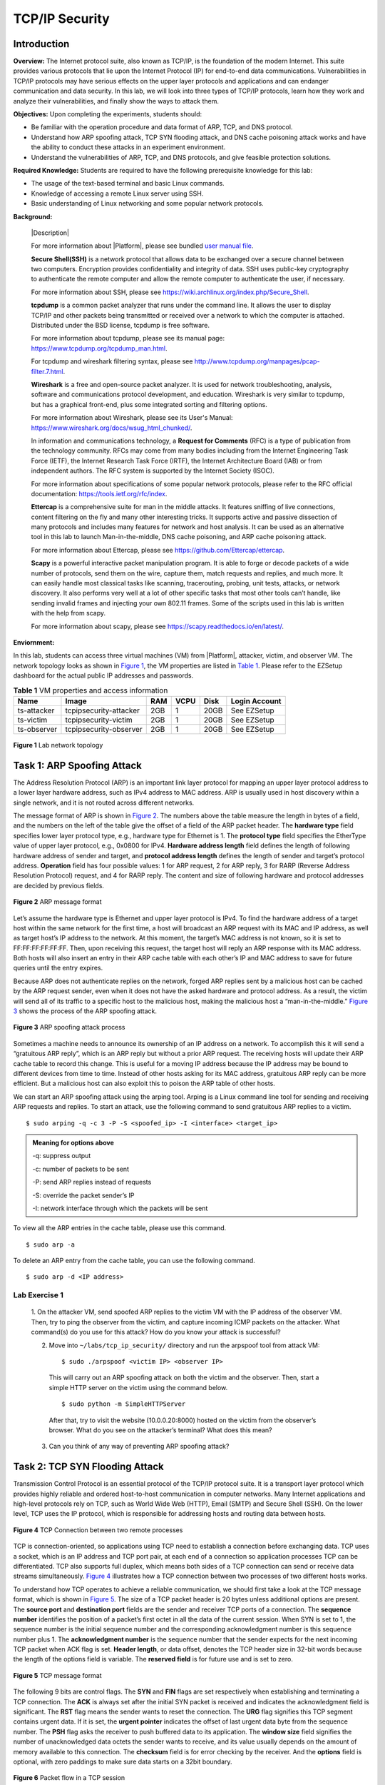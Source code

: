 .. raw:: html
    
	 <style> .font {font-family:'Consolas'; font-size:13pt} </style>

.. role:: font

.. _user manual file: https://github.com/nexus-lab/ezsetup/wiki/User-Guide

================
TCP/IP Security
================


Introduction
-------------

**Overview:** The Internet protocol suite, also known as TCP/IP, is the foundation of the modern Internet. 
This suite provides various protocols that lie upon the Internet Protocol (IP) for end-to-end data communications. 
Vulnerabilities in TCP/IP protocols may have serious effects on the upper layer protocols and applications and can endanger communication and data security. 
In this lab, we will look into three types of TCP/IP protocols, learn how they work and analyze their vulnerabilities, and finally show the ways to attack them.

**Objectives:** Upon completing the experiments, students should:

* Be familiar with the operation procedure and data format of ARP, TCP, and DNS protocol. 
* Understand how ARP spoofing attack, TCP SYN flooding attack, and DNS cache poisoning attack works and have the ability to conduct these attacks in an experiment environment. 
* Understand the vulnerabilities of ARP, TCP, and DNS protocols, and give feasible protection solutions.

**Required Knowledge:** Students are required to have the following prerequisite knowledge for this lab:

* The usage of the text-based terminal and basic Linux commands.
* Knowledge of accessing a remote Linux server using SSH.
* Basic understanding of Linux networking and some popular network protocols.

**Background:**

  |Description|
  
  For more information about |Platform|, please see bundled `user manual file`_.
 
  **Secure Shell(SSH)** is a network protocol that allows data to be exchanged over a secure channel between two computers. 
  Encryption provides confidentiality and integrity of data. SSH uses public-key cryptography to authenticate the remote computer and allow the remote computer to authenticate the user, if necessary.
  
  For more information about SSH, please see https://wiki.archlinux.org/index.php/Secure_Shell.
 
  **tcpdump** is a common packet analyzer that runs under the command line. 
  It allows the user to display TCP/IP and other packets being transmitted or received over a network to which the computer is attached. 
  Distributed under the BSD license, tcpdump is free software. 
  
  For more information about tcpdump, please see its manual page: `<https://www.tcpdump.org/tcpdump_man.html>`_.

  For tcpdump and wireshark filtering syntax, please see `<http://www.tcpdump.org/manpages/pcap-filter.7.html>`_.
 
  **Wireshark** is a free and open-source packet analyzer. 
  It is used for network troubleshooting, analysis, software and communications protocol development, and education. 
  Wireshark is very similar to tcpdump, but has a graphical front-end, plus some integrated sorting and filtering options. 
  
  For more information about Wireshark, please see its User\'s Manual: `<https://www.wireshark.org/docs/wsug_html_chunked/>`_.
 
  In information and communications technology, a **Request for Comments** (RFC) is a type of publication from the technology community. RFCs may come from many bodies including from the Internet Engineering Task Force (IETF), the Internet Research Task Force (IRTF), the Internet Architecture Board (IAB) or from independent authors. The RFC system is supported by the Internet Society (ISOC). 
  
  For more information about specifications of some popular network protocols, please refer to the RFC official documentation: `<https://tools.ietf.org/rfc/index>`_.
 
  **Ettercap** is a comprehensive suite for man in the middle attacks. 
  It features sniffing of live connections, content filtering on the fly and many other interesting tricks. 
  It supports active and passive dissection of many protocols and includes many features for network and host analysis. 
  It can be used as an alternative tool in this lab to launch Man-in-the-middle, DNS cache poisoning, and ARP cache poisoning attack. 
  
  For more information about Ettercap, please see `<https://github.com/Ettercap/ettercap>`_.
 
  **Scapy** is a powerful interactive packet manipulation program. 
  It is able to forge or decode packets of a wide number of protocols, send them on the wire, capture them, match requests and replies, and much more. 
  It can easily handle most classical tasks like scanning, tracerouting, probing, unit tests, attacks, or network discovery. 
  It also performs very well at a lot of other specific tasks that most other tools can’t handle, like sending invalid frames and injecting your own 802.11 frames. 
  Some of the scripts used in this lab is written with the help from scapy. 
  
  For more information about scapy, please see `<https://scapy.readthedocs.io/en/latest/>`_.
 
**Enviornment:**

In this lab, students can access three virtual machines (VM) from |Platform|, attacker, victim, and observer VM. 
The network topology looks as shown in `Figure 1`_, the VM properties are listed in `Table 1`_. 
Please refer to the EZSetup dashboard for the actual public IP addresses and passwords.

.. _Table 1:

.. list-table:: **Table 1** VM properties and access information
   :header-rows: 1

   * - Name
     - Image
     - RAM
     - VCPU
     - Disk
     - Login Account
   * - ts-attacker
     - tcpipsecurity-attacker
     - 2GB
     - 1
     - 20GB
     - See EZSetup
   * - ts-victim
     - tcpipsecurity-victim
     - 2GB
     - 1
     - 20GB
     - See EZSetup
   * - ts-observer
     - tcpipsecurity-observer
     - 2GB
     - 1
     - 20GB
     - See EZSetup

.. _Figure 1:

.. figure:: /xie/media/tcpip_media/lab/fig_1.png
	:alt: alternate text
	:figclass: align-center

	**Figure 1** Lab network topology


Task 1: ARP Spoofing Attack
---------------------------
	
The Address Resolution Protocol (ARP) is an important link layer protocol for mapping an upper layer protocol address to a lower layer hardware address, such as IPv4 address to MAC address. 
ARP is usually used in host discovery within a single network, and it is not routed across different networks.

The message format of ARP is shown in `Figure 2`_. The numbers above the table measure the length in bytes of a field, and the numbers on the left of the table give the offset of a field of the ARP packet header. The **hardware type** field specifies lower layer protocol type, e.g., hardware type for Ethernet is 1. The **protocol type** field specifies the EtherType value of upper layer protocol, e.g., 0x0800 for IPv4. **Hardware address length** field defines the length of following hardware address of sender and target, and **protocol address length** defines the length of sender and target’s protocol address. **Operation** field has four possible values: 1 for ARP request, 2 for ARP reply, 3 for RARP (Reverse Address Resolution Protocol) request, and 4 for RARP reply. The content and size of following hardware and protocol addresses are decided by previous fields.

.. _Figure 2:

.. figure:: /xie/media/tcpip_media/lab/fig_2.png
		:alt: alternate text
		:figclass: align-center
		
		**Figure 2** ARP message format

Let’s assume the hardware type is Ethernet and upper layer protocol is IPv4. 
To find the hardware address of a target host within the same network for the first time, a host will broadcast an ARP request with its MAC and IP address, as well as target host’s IP address to the network. 
At this moment, the target’s MAC address is not known, so it is set to FF:FF:FF:FF:FF:FF. 
Then, upon receiving this request, the target host will reply an ARP response with its MAC address. 
Both hosts will also insert an entry in their ARP cache table with each other’s IP and MAC address to save for future queries until the entry expires.

Because ARP does not authenticate replies on the network, forged ARP replies sent by a malicious host can be cached by the ARP request sender, even when it does not have the asked hardware and protocol address. 
As a result, the victim will send all of its traffic to a specific host to the malicious host, making the malicious host a “man-in-the-middle.” `Figure 3`_ shows the process of the ARP spoofing attack.

.. _Figure 3:

.. figure:: /xie/media/tcpip_media/lab/fig_3.png
		:alt: alternate text
		:figclass: align-center
		
		**Figure 3** ARP spoofing attack process

Sometimes a machine needs to announce its ownership of an IP address on a network. 
To accomplish this it will send a “gratuitous ARP reply”, which is an ARP reply but without a prior ARP request. 
The receiving hosts will update their ARP cache table to record this change. 
This is useful for a moving IP address because the IP address may be bound to different devices from time to time. 
Instead of other hosts asking for its MAC address, gratuitous ARP reply can be more efficient. 
But a malicious host can also exploit this to poison the ARP table of other hosts.

We can start an ARP spoofing attack using the arping tool. 
Arping is a Linux command line tool for sending and receiving ARP requests and replies. 
To start an attack, use the following command to send gratuitous ARP replies to a victim. ::

	$ sudo arping -q -c 3 -P -S <spoofed_ip> -I <interface> <target_ip>

.. admonition:: Meaning for options above
	
	-q: suppress output
	
	-c: number of packets to be sent
	
	-P: send ARP replies instead of requests
	
	-S: override the packet sender’s IP
	
	-I: network interface through which the packets will be sent

To view all the ARP entries in the cache table, please use this command. ::

	$ sudo arp -a

To delete an ARP entry from the cache table, you can use the following command. ::

	$ sudo arp -d <IP address>


Lab Exercise 1
~~~~~~~~~~~~~~

 1. On the attacker VM, send spoofed ARP replies to the victim VM with the IP address of the observer VM. 
 Then, try to ping the observer from the victim, and capture incoming ICMP packets on the attacker. 
 What command(s) do you use for this attack? 
 How do you know your attack is successful?
 
 2. Move into ``~/labs/tcp_ip_security/`` directory and run the arpspoof tool from attack VM: ::
	
	$ sudo ./arpspoof <victim IP> <observer IP>

  This will carry out an ARP spoofing attack on both the victim and the observer. 
  Then, start a simple HTTP server on the victim using the command below. ::
 
	 $ sudo python -m SimpleHTTPServer

  After that, try to visit the website (10.0.0.20:8000) hosted on the victim from the observer’s browser. 
  What do you see on the attacker’s terminal? 
  What does this mean?

 3. Can you think of any way of preventing ARP spoofing attack?


Task 2: TCP SYN Flooding Attack
-------------------------------
	
Transmission Control Protocol is an essential protocol of the TCP/IP protocol suite. 
It is a transport layer protocol which provides highly reliable and ordered host-to-host communication in computer networks. 
Many Internet applications and high-level protocols rely on TCP, such as World Wide Web (HTTP), Email (SMTP) and Secure Shell (SSH). 
On the lower level, TCP uses the IP protocol, which is responsible for addressing hosts and routing data between hosts.

.. _Figure 4:

.. figure:: /xie/media/tcpip_media/lab/fig_4.png
		:alt: alternate text
		:figclass: align-center
		
		**Figure 4** TCP Connection between two remote processes

TCP is connection-oriented, so applications using TCP need to establish a connection before exchanging data. 
TCP uses a socket, which is an IP address and TCP port pair, at each end of a connection so application processes TCP can be differentiated. 
TCP also supports full duplex, which means both sides of a TCP connection can send or receive data streams simultaneously. 
`Figure 4`_ illustrates how a TCP connection between two processes of two different hosts works.

To understand how TCP operates to achieve a reliable communication, we should first take a look at the TCP message format, which is shown in `Figure 5`_. 
The size of a TCP packet header is 20 bytes unless additional options are present. 
The **source port** and **destination port** fields are the sender and receiver TCP ports of a connection. 
The **sequence number** identifies the position of a packet’s first octet in all the data of the current session. 
When SYN is set to 1, the sequence number is the initial sequence number and the corresponding acknowledgment number is this sequence number plus 1. 
The **acknowledgment number** is the sequence number that the sender expects for the next incoming TCP packet when ACK flag is set. 
**Header length**, or data offset, denotes the TCP header size in 32-bit words because the length of the options field is variable. 
The **reserved field** is for future use and is set to zero.

.. _Figure 5:

.. figure:: /xie/media/tcpip_media/lab/fig_5.png
		:alt: alternate text
		:figclass: align-center
		
		**Figure 5** TCP message format

The following 9 bits are control flags. 
The **SYN** and **FIN** flags are set respectively when establishing and terminating a TCP connection. 
The **ACK** is always set after the initial SYN packet is received and indicates the acknowledgment field is significant. 
The **RST** flag means the sender wants to reset the connection. 
The **URG** flag signifies this TCP segment contains urgent data. 
If it is set, the **urgent pointer** indicates the offset of last urgent data byte from the sequence number. 
The **PSH** flag asks the receiver to push buffered data to its application. 
The **window size** field signifies the number of unacknowledged data octets the sender wants to receive, and its value usually depends on the amount of memory available to this connection. 
The **checksum** field is for error checking by the receiver. 
And the **options** field is optional, with zero paddings to make sure data starts on a 32bit boundary.

.. _Figure 6:

.. figure:: /xie/media/tcpip_media/lab/fig_6.png
		:alt: alternate text
		:figclass: align-center
		
		**Figure 6** Packet flow in a TCP session

`Figure 6`_ shows the simplified process of the packet flow during a TCP session. 
To establish a TCP connection, clients on both sides use a three-way handshake. 
The client that initiates the connection first sends a packet with SYN flag set to its receiving client (or TCP server for short), and the sequence number is set to a random number X. 
Then, the server replies an SYN-ACK to inform the client that connection request is received. 
The acknowledgment number is set to X+1, and the sequence number is chosen by the server randomly, i.e., Y. 
Finally, the client sends back an ACK to the server with a sequence number of X+1 and an acknowledgment number of Y+1. 
The three-way handshake is to make sure both sides of a connection are willing to connect and agree on the connection parameters. 
The connection termination uses a similar four-way handshake, which will not be covered in detail in this guide.

In the TCP three-way handshake process, when the server receives the initial SYN, it will store the pending connection information in its memory. 
This is called a half-open connection because only the server side confirms the connection. 
We can easily create half-open connections by sending SYN to the server without replying to the received SYN-ACK. 
As there is only finite size of a queue in the memory to store TCP connection information, we can overflow it by intentionally creating many half-open connections in a short period. 
Once there is no more space for storing connection information, the server will stop accepting new connections, eventually blocking other legitimate users from connecting to the server.

This is called TCP SYN flooding attack, which is a form of denial-of-service (DoS) attack. 
The process is illustrated in `Figure 7`_. 
Although after a certain time the half-open connection data will be removed from memory, the attacker can always send SYN faster that the victim can process, thus making this attack very efficient. 
The key to a successful attack is to spoof random source IP addresses in the SYN packets so that this TCP traffic seems to come from legitimate users. 
Otherwise, the firewall may block our attack if too many SYN packets are sent from the same source. 
Also, if the host with a source IP address exists and it receives the SYN-ACK from the server, it will reply with an RST, which remove the half-open connection from the server’s memory. 
Thus, the randomness of the source IP address is very important.

.. _Figure 7:

.. figure:: /xie/media/tcpip_media/lab/fig_7.png
		:alt: alternate text
		:figclass: align-center
		
		**Figure 7** TCP SYN flooding attack process

To conduct a TCP SYN attack, you can use tools like ``hping3``. 
``hping3`` is a command-line TCP/IP packet assembler and analyzer. 
It supports TCP, UDP, and raw IP protocols, and can be used for firewall testing, port scanning, TCP/IP attack auditing, etc. 
You can use the following command to start a TCP SYN flood attack. ::

	$ sudo hping3 -d <packet_len> -S --flood --rand-source -p <target_port> <target_host>

.. admonition:: Meaning for options above
	
	-c: number of packets to be sent
	
	-d: packet data length in bytes
	
	-S: set TCP SYN flag
	
	--flood: send packets as fast as possible, hide incoming replies from the output
	
	--rand-source: send out packets with random source IP addresses
	
	-p: destination port

You need to specify a valid destination with an open port for this attack to work. 
For more details about ``hping3``, please refer to the manpage. ::

	$ man hping3

You can check all the TCP connections using ``netstat -antp``. 
This command will show the local and remote IP address and port of a connection, as well as the connection state and the program bound to this connection. 
The status field has a few possible states, including ``ESTABLISHED``, ``LISTEN``, and ``CLOSE``. 
Please refer to the manpage of netstat for a complete description of these states.

Lab Exercise 2
~~~~~~~~~~~~~~

 1. Here, we are going to capture the TCP traffic when you visit a website. 
 Please start a traffic capturing using Wireshark with the following filter options. ::
 
	ip.src_host == 144.167.4.20 || ip.dst_host == 144.167.4.20

  and then make an HTTP request to the `<http://www.ualr.edu>`_ (not `<http://ualr.edu>`_) using ``curl``: ::
 
	 $ curl www.ualr.edu

  Looking at your capturing result, what is the data length of the TCP packets during the three-way handshake? 
  How many TCP packets do you capture (including HTTP packets)?
 
 2. Log in to the attacker machine, launch a TCP SYN flooding attack on the victim’s port 23. 
 Use ``netstat`` tool to check the connection status on the victim before and during the attack. 
 What do you observe? To see if your attack works, try to ``telnet`` into the victim from the observer machine. 
 Can you connect to the victim? 
 If you are connected to the victim before the attack begins, will you lose the SSH connection when the attack is going on?
 
 3. There are several countermeasures for defending against TCP SYN flooding attack. 
 One is called SYN cookie. It uses a specially crafted sequence number in the SYN+ACK and discards SYN queue entry in the three-way handshake. 
 This defense is on by default. You can check your current settings using: ::
 
	$ sudo sysctl -n net.ipv4.tcp_syncookies

  and turn it on by: ::
	
	 $ sudo sysctl -w net.ipv4.tcp_syncookies=1

  Turn on SYN cookie and see if your attack still works. 
  Please briefly explain why SYN cookie can protect the system from SYN flooding attack.


Task 3: DNS cache poisoning attack
----------------------------------

Most of the web services and resources today use the domain names as location identifications. 
Domain Name System (DNS) is a decentralized system responsible for easy-to-remember domain names to IP addresses translations (DNS records). 
To maintain countless records, DNS uses a distributed hierarchical database system. 
The top of the hierarchy is the root name servers, which directly answer root domain queries or return authoritative name servers for other queries. 
Below that are the authoritative name servers, which are usually owned by companies and organizations and give answers to domain names in a certain zone managed by them. 
For instance, top-level domain (TLD) name servers are responsible for resolving top-level domains like .com and .us. 
Finally, local domain name servers are often deployed at the edge of the network to proxy and cache DNS query results for performance purpose.

User’s DNS queries are often sent to its default local DNS server. 
A local DNS server will first look at its cache to find if there already exists a valid answer, and if there is, it will directly reply to the request sender. 
Otherwise, it will ask root and authoritative DNS servers for answer. 
Let’s assume a user asks its local DNS server for the IP address of a domain, e.g., netid.ualr.edu. 
If a valid cache does not exist, local DNS server will first ask the root server to see it has the domain’s DNS record. 
The root domain will reply the IP address if it has the DNS record, or it will return the address of the TLD name server that manages the top-level domain of the requested domain (.edu). 
The above process is the same between local DNS server and TLD name server, except the TLD server will return the Authoritative DNS server for that domain. 
Finally, local DNS can reply user with the IP address of netid.ualr.edu or Non-Existent Domain (NXDomain) if no record for that domain is found. 
`Figure 8`_ depicts the above stated DNS iterative resolving process.

.. _Figure 8:

.. figure:: /xie/media/tcpip_media/lab/fig_8.png
		:alt: alternate text
		:figclass: align-center
		
		**Figure 8** DNS iterative queries resolving process
		
DNS protocol defines many DNS record types, and the most used ones are A, CNAME, NS, and MX. 
Type A records are address records, which are used for mapping domain names to IP addresses. 
CNAME record, or canonical name record, is an alias of another domain like www.ualr.edu is an alias of ualr.edu. 
NS records are name server record, which maps DNS zones to their authoritative name servers. 
Finally, MX is a mail exchange record, which gives the message transfer agents for a domain.

The message format of DNS is shown in `Figure 9`_. 
DNS messages are based on UDP, hence, there is no connection between the DNS server and the client. 
To determine which DNS packet is the response to a given query, DNS uses (source IP address, source UDP port, destination IP address, destination UDP port, identification) tuple. 
The identification (ID) here is a 16-bit unsigned integer, which is randomly generated by the DNS request sender, and the response has the same ID as the request. 
The flags field indicates the properties of the DNS packet and the DNS server, e.g., the packet is a query or answer, and if the DNS server supports recursion query. 
The following fields indicate the number and content of the DNS questions and answers. 
The questions field contains one or more DNS questions; each question contains a domain name and the DNS record type that is being asked. 
The next three sections (answers, authority, and additional information) share a common format called resource record (RR), which contains the domain name, record type, time-to-live and resource value. 
The answers section has the DNS records to the questions. 
Authority section gives the authoritative server information about the queried domain. 
Additional information section contains other DNS records that are relevant to the questions and may be used sometimes later.

.. _Figure 9:

.. figure:: /xie/media/tcpip_media/lab/fig_9.png
		:alt: alternate text
		:figclass: align-center
		
		**Figure 9** DNS message format

DNS is not encrypted by default, which makes DNS vulnerable to many attacks. 
Moreover, DNS attacks usually affect not only the server itself but clients that use it. 
Thus, a successful DNS attack can be very efficient and influential. 
DNS cache poisoning is a form of attack in which spoofed DNS records are injected into DNS server’s cache, making it returns incorrect IP addresses for certain domains. 
The attacker can force compromised DNS server users to be directed to the wrong hosts chosen by the attacker, and trick them into downloading malicious contents or leaking sensitive information.

To perform a DNS cache poisoning attack, the attacker needs to get the corrupted DNS records cached in the DNS server, by exploiting flaws either in DNS software or protocol. 
If the attacker is on the same network with the DNS server and he/she can sniff the packets sent by it, this attack would be much simpler to perform. 
For instance, the attacker wants to insert a DNS record that says www.google.com is at 192.168.0.10. 
The attacker can first send a DNS request to the server asking about that domain. 
If the server has no record of that domain in the cache or the cached record expires, it will send out a query to the root or authoritative DNS server. 
The attacker listens for the server query in the network, learning its source and destination IP and port number, as well as the identification number. 
Then, the attacker generates a spoofed DNS response with the corresponding information except for a faked answer. 
If this response beats the one returned from the genuine server, the wrong DNS record will be cached on the server, and hence the attack succeeds.

This attack method has some obvious disadvantages, and will be very limited in real life because of the following facts:

  #. If the attacker is not in the same network with the target DNS server, or the underlying network does not allow packet sniffing, the attack would have no idea of the source port, destination IP address and identification number of server’s DNS query. In addition, DNS server software now use random query UDP port and identification number,  it is very difficult to create a legitimate reply by purely guessing these numbers.
  
  #. Even if the attacker can guess all the information he/she need to create a spoofed reply, he/she still needs to make sure the spoofed packet arrives before the real one does. If not, the correct response will be cached, usually for hours or days. This makes another poisoning attack of the same domain impossible for a while because the server will not initiate a query before cache expires.
  
  #. Some DNS software enforces a spoof-defense mechanism called Domain Name System Security Extensions (DNSSEC). DNSSEC requires DNS resource records to be signed by asymmetrical cryptography. Without the private key, it is impossible for the attacker to forage an authenticated DNS response.

For the sake of experiment simplicity, we use Dnsmasq as the DNS server. Dnsmasq is a networking service toolkit which provides DNS, DHCP, and network boot functions. When acting as a local DNS server, Dnsmasq forwards DNS queries to the upstream DNS server and caches responses. To make the attack easier, we made the following changes to Dnsmasq and its configurations:

  #. Reduce the value space of DNS identification number from 2^16 to 2^8;
  
  #. Use a fixed DNS query port 8053. In other words, DNS server sends DNS requests through a single port 8053;
  
  #. There is only one upstream DNS server, which is at 8.8.8.8;
  
  #. DNSSEC features are disabled.

In order to mitigate cache’s impact on the attack, we do not try to poison the target domain directly. 
During the attack, the attacker floods the victim DNS server with queries and replies of nonexistent domains like 4c6ef977.example.com, hoping the spoofed replies beat the real ones. 
Because the server does not have cached answers for these domains, it will send queries the upstream DNS server with random identification, fixed source/destination IP addresses and ports. 
Also, as the identification number space is decreased to [0, 2^8-1], it is feasible for the attacker to guess the right identification number in a short time. 
Furthermore, in every DNS reply sent by the attacker, we set the made-up domain as a CNAME to the target domain along with the A record for the target domain, e.g. ::

	CNAME 4c6ef977.example.com → ualr.edu
	A ualr.edu → 192.168.0.10

Once the bogus DNS reply is accepted by the server, the A record of target domain will also be cached. 
Thus, the attack is completed.

To bring up the Dnsmasq service, please stop the default DNS service and start the Dnsmasq service using the following commands. ::	

	$ sudo systemctl stop systemd-resolved.service
	$ sudo dnsmasq -C /etc/dnsmasq.conf -Q <query_port_number>

We also provide a tool in the ``~/labs/tcp_ip_security/`` directory for performing DNS cache poisoning attack, and you can use it by executing the following command. ::

	$ sudo dnspoisoning -u <upstream_dns> -d <dmoain> -s <domain_ip> <target_dns_ip>:<target_dns_port>

For example, the victim DNS server is at 192.168.0.10, and it uses UDP port 9000 as query port and 8.8.8.8 as upstream DNS server. 
You can insert a spoofed record to point www.google.com to 192.168.0.20 by... ::

	$ sudo ./dnspoisoning -u 8.8.8.8 -d www.google.com -s 192.168.0.20 192.168.0.10:9000

Also, Dnsmasq caches records in the memory. 
To clear cached DNS records, you may use the following command to stop Dnsmasq first. ::

	$ sudo killall dnsmasq

And please check cached DNS record by this command. ::

	$ sudo pkill -USR1 dnsmasq && cat /var/log/syslog | grep dnsmasq

Lab Exercise 3
~~~~~~~~~~~~~~

 1. Use ``dig`` tool to make a DNS query about domain “ualr.edu” ::
 
		 $ dig ualr.edu
			
  Use Wireshark to capture the DNS request and response with the following filter options: ::
	
		 dns.qry.name == ualr.edu
	
  What is the flags field of the DNS request? What is the query type (A, CNAME, NX or MX)? What is the answer?
 
 2. Start Dnsmasq on the victim VM. 
 Now, switch to the observer VM and make it use the victim VM as its default DNS server by editing the default nameserver IP address in ``/etc/resolv.conf`` to the IP of the victim VM.  ::
 
	$ sudo nano /etc/resolv.conf
	
  Then, use the DNS poisoning tool to insert a spoofed record for pointing ualr.edu to the attacker’s machine. 
  Finally, stop the apache2 server, enter the ``fake_site`` directory and start an HTTP server on the attacker VM using ::
 
	 $ sudo systemctl stop apache2.service
	 
	 $ cd ~/labs/tcp_ip_security/fake_site
	 
	 $ sudo python -m SimpleHTTPServer 80
	
  Open a browser on the observer VM and visit `<http://ualr.edu>`_. 
  Also, use Wireshark to capture DNS packets on the victim during the attack. 
  What command(s) do you use for this attack? Also, describe your observations.


What To Submit
--------------

Save your answers (with screenshots) to the above questions into a PDF file and name it to ``tcp-ip-security-ans.pdf``.
